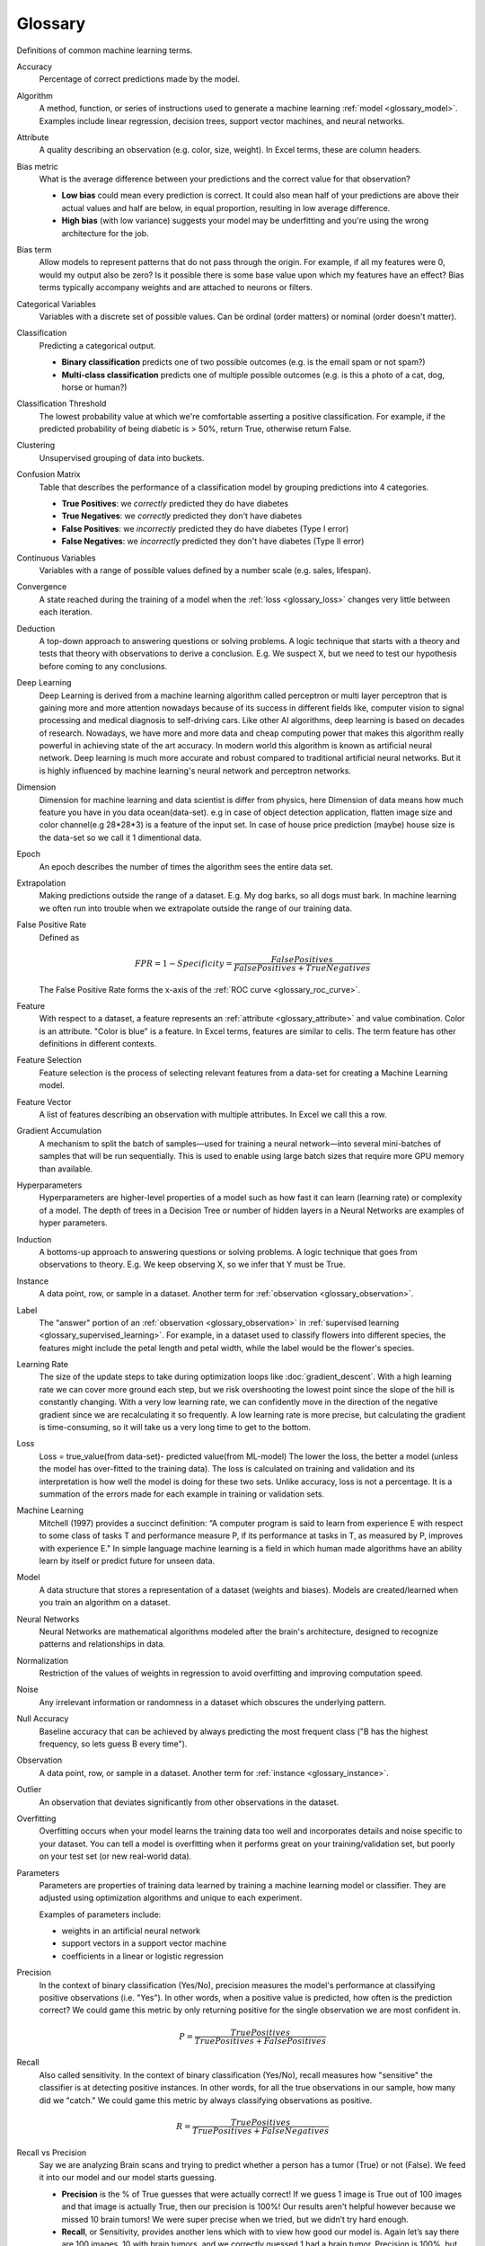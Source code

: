 .. _glossary:

========
Glossary
========

Definitions of common machine learning terms.

.. http://www.sphinx-doc.org/en/stable/markup/inline.html#cross-referencing-arbitrary-locations

.. _glossary_accuracy:

Accuracy
  Percentage of correct predictions made by the model.

.. _glossary_algorithm:

Algorithm
  A method, function, or series of instructions used to generate a machine learning :ref:`model <glossary_model>`. Examples include linear regression, decision trees, support vector machines, and neural networks.

.. _glossary_attribute:

Attribute
  A quality describing an observation (e.g. color, size, weight). In Excel terms, these are column headers.

.. _glossary_bias_metric:

Bias metric
  What is the average difference between your predictions and the correct value for that observation?

  - **Low bias** could mean every prediction is correct. It could also mean half of your predictions are above their actual values and half are below, in equal proportion, resulting in low average difference.

  - **High bias** (with low variance) suggests your model may be underfitting and you're using the wrong architecture for the job.

.. _glossary_bias_term:

Bias term
  Allow models to represent patterns that do not pass through the origin. For example, if all my features were 0, would my output also be zero? Is it possible there is some base value upon which my features have an effect? Bias terms typically accompany weights and are attached to neurons or filters.

.. _glossary_categorical_variables:

Categorical Variables
  Variables with a discrete set of possible values. Can be ordinal (order matters) or nominal (order doesn't matter).

.. _glossary_classification:

Classification
  Predicting a categorical output.

  - **Binary classification** predicts one of two possible outcomes (e.g. is the email spam or not spam?)

  - **Multi-class classification** predicts one of multiple possible outcomes (e.g. is this a photo of a cat, dog, horse or human?)

.. _glossary_classification_threshold:

Classification Threshold
  The lowest probability value at which we're comfortable asserting a positive classification. For example, if the predicted probability of being diabetic is > 50%, return True, otherwise return False.

.. _glossary_clustering:

Clustering
  Unsupervised grouping of data into buckets.

.. _glossary_confusion_matrix:

Confusion Matrix
  Table that describes the performance of a classification model by grouping predictions into 4 categories.

  - **True Positives**: we *correctly* predicted they do have diabetes
  - **True Negatives**: we *correctly* predicted they don't have diabetes
  - **False Positives**: we *incorrectly* predicted they do have diabetes (Type I error)
  - **False Negatives**: we *incorrectly* predicted they don't have diabetes (Type II error)

.. _glossary_continuous_variables:

Continuous Variables
  Variables with a range of possible values defined by a number scale (e.g. sales, lifespan).

.. _glossary_convergence:

Convergence
  A state reached during the training of a model when the :ref:`loss <glossary_loss>` changes very little between each iteration.

.. _glossary_deduction:

Deduction
  A top-down approach to answering questions or solving problems. A logic technique that starts with a theory and tests that theory with observations to derive a conclusion. E.g. We suspect X, but we need to test our hypothesis before coming to any conclusions.

.. _glossary_deep_learning:

Deep Learning
  Deep Learning is derived from a machine learning algorithm called perceptron or multi layer perceptron that is gaining more and more attention nowadays because of its success in different fields like, computer vision to signal processing and medical diagnosis to self-driving cars. Like other AI algorithms, deep learning is based on decades of research. Nowadays, we have more and more data and cheap computing power that makes this algorithm really powerful in achieving state of the art accuracy. In modern world this algorithm is known as artificial neural network. Deep learning is much more accurate and robust compared to traditional artificial neural networks. But it is highly influenced by machine learning's neural network and perceptron networks.

.. _glossary_dimension:

Dimension
  Dimension for machine learning and data scientist is differ from physics, here Dimension of data means how much feature you have in you data ocean(data-set). e.g in case of object detection application, flatten image size and color channel(e.g 28*28*3) is a feature of the input set. In case of house price prediction (maybe) house size is the data-set so we call it 1 dimentional data.

.. _glossary_epoch:

Epoch
  An epoch describes the number of times the algorithm sees the entire data set.

.. _glossary_extrapolation:

Extrapolation
  Making predictions outside the range of a dataset. E.g. My dog barks, so all dogs must bark. In machine learning we often run into trouble when we extrapolate outside the range of our training data.

.. _glossary_false_positive_rate:

False Positive Rate
  Defined as

  .. math::

    FPR = 1 - Specificity = \frac{False Positives}{False Positives + True Negatives}

  The False Positive Rate forms the x-axis of the :ref:`ROC curve <glossary_roc_curve>`.

.. _glossary_feature:

Feature
  With respect to a dataset, a feature represents an :ref:`attribute <glossary_attribute>` and value combination. Color is an attribute. "Color is blue" is a feature. In Excel terms, features are similar to cells. The term feature has other definitions in different contexts.

.. _glossary_feature_selection:

Feature Selection
  Feature selection is the process of selecting relevant features from a data-set for creating a Machine Learning model.

.. _glossary_feature_vector:

Feature Vector
  A list of features describing an observation with multiple attributes. In Excel we call this a row.

.. _glossary_gradient_accumulation:

Gradient Accumulation
  A mechanism to split the batch of samples—used for training a neural network—into several mini-batches of samples that will be run sequentially. This is used to enable using large batch sizes that require more GPU memory than available.

.. _glossary_hyperparameters:

Hyperparameters
  Hyperparameters are higher-level properties of a model such as how fast it can learn (learning rate) or complexity of a model. The depth of trees in a Decision Tree or number of hidden layers in a Neural Networks are examples of hyper parameters.

.. _glossary_induction:

Induction
  A bottoms-up approach to answering questions or solving problems. A logic technique that goes from observations to theory. E.g. We keep observing X, so we infer that Y must be True.

.. _glossary_instance:

Instance
  A data point, row, or sample in a dataset. Another term for :ref:`observation <glossary_observation>`.

.. _glossary_label:

Label
  The "answer" portion of an :ref:`observation <glossary_observation>` in :ref:`supervised learning <glossary_supervised_learning>`. For example, in a dataset used to classify flowers into different species, the features might include the petal length and petal width, while the label would be the flower's species.

.. _glossary_learning_rate:

Learning Rate
  The size of the update steps to take during optimization loops like :doc:`gradient_descent`. With a high learning rate we can cover more ground each step, but we risk overshooting the lowest point since the slope of the hill is constantly changing. With a very low learning rate, we can confidently move in the direction of the negative gradient since we are recalculating it so frequently. A low learning rate is more precise, but calculating the gradient is time-consuming, so it will take us a very long time to get to the bottom.

.. _glossary_loss:

Loss
  Loss = true_value(from data-set)- predicted value(from ML-model)  The lower the loss, the better a model (unless the model has over-fitted to the training data). The loss is calculated on training and validation and its interpretation is how well the model is doing for these two sets. Unlike accuracy, loss is not a percentage. It is a summation of the errors made for each example in training or validation sets.

.. _glossary_machine_learning:

Machine Learning
   Mitchell (1997) provides a succinct definition: “A computer program is said to learn from experience E with respect to some class of tasks T and performance measure P, if its performance at tasks in T, as measured by P, improves with experience E." In simple language machine learning is a field in which human made algorithms have an ability learn by itself or predict future for unseen data.

.. _glossary_model:

Model
  A data structure that stores a representation of a dataset (weights and biases). Models are created/learned when you train an algorithm on a dataset.

.. _glossary_neural_networks:

Neural Networks
  Neural Networks are mathematical algorithms modeled after the brain's architecture, designed to recognize patterns and relationships in data. 

.. _glossary_normalization:

Normalization
  Restriction of the values of weights in regression to avoid overfitting and improving computation speed.

.. _glossary_noise:

Noise
  Any irrelevant information or randomness in a dataset which obscures the underlying pattern.

.. _glossary_null_accuracy:

Null Accuracy
  Baseline accuracy that can be achieved by always predicting the most frequent class ("B has the highest frequency, so lets guess B every time").

.. _glossary_observation:

Observation
  A data point, row, or sample in a dataset. Another term for :ref:`instance <glossary_instance>`.

.. _glossary_outlier:

Outlier
  An observation that deviates significantly from other observations in the dataset.

.. _glossary_overfitting:

Overfitting
  Overfitting occurs when your model learns the training data too well and incorporates details and noise specific to your dataset. You can tell a model is overfitting when it performs great on your training/validation set, but poorly on your test set (or new real-world data).

.. _glossary_parameters:

Parameters
  Parameters are properties of training data learned by training a machine learning model or classifier. They are adjusted using optimization algorithms and unique to each experiment. 

  Examples of parameters include:

  - weights in an artificial neural network
  - support vectors in a support vector machine
  - coefficients in a linear or logistic regression
  

.. _glossary_precision:

Precision
  In the context of binary classification (Yes/No), precision measures the model's performance at classifying positive observations (i.e. "Yes"). In other words, when a positive value is predicted, how often is the prediction correct? We could game this metric by only returning positive for the single observation we are most confident in.

  .. math::

    P = \frac{True Positives}{True Positives + False Positives}

.. _glossary_recall:

Recall
  Also called sensitivity. In the context of binary classification (Yes/No), recall measures how "sensitive" the classifier is at detecting positive instances. In other words, for all the true observations in our sample, how many did we "catch." We could game this metric by always classifying observations as positive.

  .. math::

    R = \frac{True Positives}{True Positives + False Negatives}

.. _glossary_recall_vs_precision:

Recall vs Precision
  Say we are analyzing Brain scans and trying to predict whether a person has a tumor (True) or not (False). We feed it into our model and our model starts guessing.

  - **Precision** is the % of True guesses that were actually correct! If we guess 1 image is True out of 100 images and that image is actually True, then our precision is 100%! Our results aren't helpful however because we missed 10 brain tumors! We were super precise when we tried, but we didn’t try hard enough.

  - **Recall**, or Sensitivity, provides another lens which with to view how good our model is. Again let’s say there are 100 images, 10 with brain tumors, and we correctly guessed 1 had a brain tumor. Precision is 100%, but recall is 10%. Perfect recall requires that we catch all 10 tumors!

.. _glossary_regression:

Regression
  Predicting a continuous output (e.g. price, sales).

.. _glossary_regularization:

Regularization
  Regularization is a technique utilized to combat the overfitting problem. This is achieved by adding a complexity term to the loss function that gives a bigger loss for more complex models 

.. _glossary_reinforcement_learning:

Reinforcement Learning
  Training a model to maximize a reward via iterative trial and error.

.. _glossary_roc_curve:

ROC (Receiver Operating Characteristic) Curve
  A plot of the :ref:`true positive rate <glossary_true_positive_rate>` against the :ref:`false positive rate <glossary_false_positive_rate>` at all :ref:`classification thresholds <glossary_classification_threshold>`. This is used to evaluate the performance of a classification model at different classification thresholds. The area under the ROC curve can be interpreted as the probability that the model correctly distinguishes between a randomly chosen positive observation (e.g. "spam") and a randomly chosen negative observation (e.g. "not spam").

.. _glossary_segmentation:

Segmentation
  It is the process of partitioning a data set into multiple distinct sets. This separation is done such that the members of the same set are similar to each otherand different from the members of other sets.

.. _glossary_specificity:

Specificity
  In the context of binary classification (Yes/No), specificity measures the model's performance at classifying negative observations (i.e. "No"). In other words, when the correct label is negative, how often is the prediction correct? We could game this metric if we predict everything as negative.

  .. math::

    S = \frac{True Negatives}{True Negatives + False Positives}

.. _glossary_supervised_learning:

Supervised Learning
  Training a model using a labeled dataset.

.. _glossary_test_set:

Test Set
  A set of observations used at the end of model training and validation to assess the predictive power of your model. How generalizable is your model to unseen data?

.. _glossary_training_set:

Training Set
  A set of observations used to generate machine learning models.

.. _glossary_transfer_learning:

Transfer Learning
  A machine learning method where a model developed for a task is reused as the starting point for a model on a second task. In transfer learning, we take the pre-trained weights of an already trained model (one that has been trained on millions of images belonging to 1000’s of classes, on several high power GPU’s for several days) and use these already learned features to predict new classes.

.. _glossary_true_positive_rate:

True Positive Rate
  Another term for :ref:`recall <glossary_recall>`, i.e.

  .. math::

    TPR = \frac{True Positives}{True Positives + False Negatives}

  The True Positive Rate forms the y-axis of the :ref:`ROC curve <glossary_roc_curve>`.

.. _glossary_type_1_error:

Type 1 Error
  False Positives. Consider a company optimizing hiring practices to reduce false positives in job offers. A type 1 error occurs when candidate seems good and they hire him, but he is actually bad.

.. _glossary_type_2_error:

Type 2 Error
  False Negatives. The candidate was great but the company passed on him.

.. _glossary_underfitting:

Underfitting
  Underfitting occurs when your model over-generalizes and fails to incorporate relevant variations in your data that would give your model more predictive power. You can tell a model is underfitting when it performs poorly on both training and test sets.

.. _glossary_uat:

Universal Approximation Theorem
  A neural network with one hidden layer can approximate any continuous function but only for inputs in a specific range. If you train a network on inputs between -2 and 2, then it will work well for inputs in the same range, but you can’t expect it to generalize to other inputs without retraining the model or adding more hidden neurons.

.. _glossary_unsupervised_learning:

Unsupervised Learning
  Training a model to find patterns in an unlabeled dataset (e.g. clustering).

.. _glossary_validation_set:

Validation Set
  A set of observations used during model training to provide feedback on how well the current parameters generalize beyond the training set. If training error decreases but validation error increases, your model is likely overfitting and you should pause training.

.. _glossary_variance:

Variance
  How tightly packed are your predictions for a particular observation relative to each other?

  - **Low variance** suggests your model is internally consistent, with predictions varying little from each other after every iteration.

  - **High variance** (with low bias) suggests your model may be overfitting and reading too deeply into the noise found in every training set.


.. rubric:: References

.. [1] http://robotics.stanford.edu/~ronnyk/glossary.html
.. [2] https://developers.google.com/machine-learning/glossary
